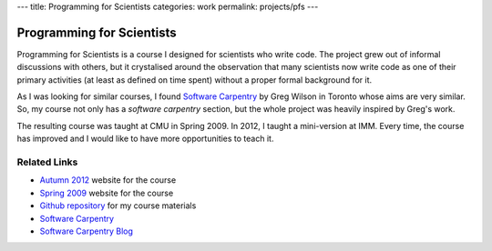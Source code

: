 ---
title: Programming for Scientists
categories: work
permalink: projects/pfs
---

Programming for Scientists
==========================

Programming for Scientists is a course I designed for scientists who write
code. The project grew out of informal discussions with others, but it
crystalised around the observation that many scientists now write code as one
of their primary activities (at least as defined on time spent) without a
proper formal background for it.

As I was looking for similar courses, I found `Software Carpentry`_ by Greg
Wilson in Toronto whose aims are very similar. So, my course not only has a
*software carpentry* section, but the whole project was heavily inspired by
Greg's work.

The resulting course was taught at CMU in Spring 2009. In 2012, I taught a
mini-version at IMM. Every time, the course has improved and I would like to
have more opportunities to teach it.

Related Links
-------------

- `Autumn 2012 </projects/pfs-09-2012>`_ website for the course
- `Spring 2009 </pfs>`_ website for the course
- `Github repository <http://github.com/luispedro/Programming-for-Scientists>`_ for my course materials
- `Software Carpentry`_
- `Software Carpentry Blog <http://softwarecarpentry.wordpress.com/>`_

.. _`Software Carpentry`: http://software-carpentry.org/
